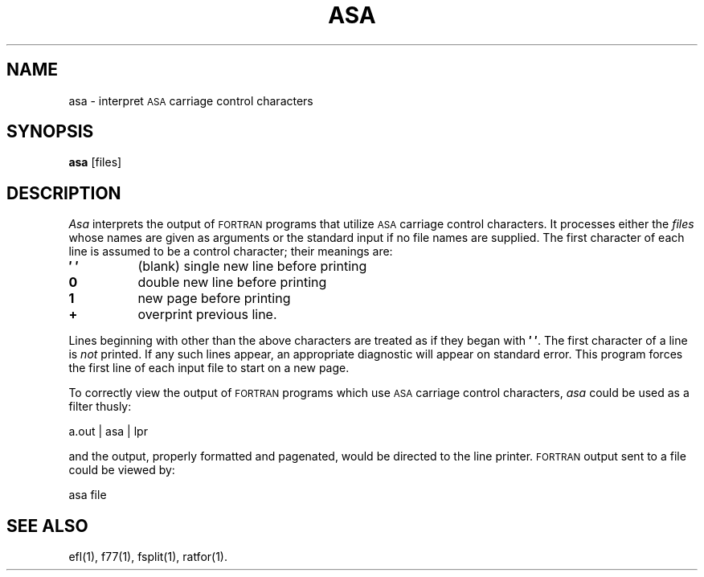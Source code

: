 .TH ASA 1
.SH NAME
asa \- interpret \s-1ASA\s+1 carriage control characters
.SH SYNOPSIS
.B asa
\%[\|files\|]
.SH DESCRIPTION
.I Asa
interprets the output of
.SM FORTRAN
programs that
utilize \s-1ASA\s+1 carriage control characters.
It processes either
the
.I files
whose names are given as arguments or the standard input if no
file names are supplied.
The first character of each line is assumed to be
a control character; their meanings are:
.PP
.TP 8
.B \(fm\0\(fm
(blank) single new line before printing
.TP
.B 0
double new line before printing
.TP
.B 1
new page before printing
.TP
.B +
overprint previous line.
.PP
Lines beginning with other than the above characters are treated as if
they began with
.BR \(fm\0\(fm .
The first character of a line is
.IR not
printed.
If any such lines appear, an appropriate diagnostic will appear on standard
error.
This program forces the first line of each input file to start on
a new page.
.PP
To correctly view the output of 
.SM FORTRAN
programs which use
.SM ASA
carriage control characters, \fIasa\fP could be used as a filter thusly:
.sp
.DS
	a.out | asa | lpr
.DE
.sp
and the output, properly formatted and pagenated, would be directed to the
line printer.
.SM FORTRAN
output sent to a file could be viewed by:
.sp
.DS
	asa file
.DE
.SH SEE ALSO
ef\&l(1),
f77(1),
fsplit(1),
ratfor(1).
.\"	@(#)asa.1	5.2 of 5/18/82
